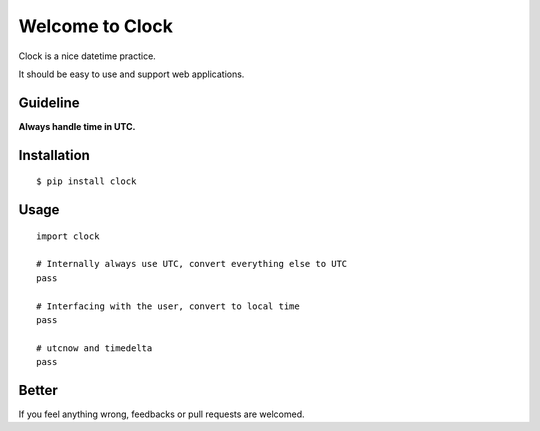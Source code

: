 Welcome to Clock
================

Clock is a nice datetime practice.

It should be easy to use and support web applications.

Guideline
---------

**Always handle time in UTC.**

Installation
------------

::
    
    $ pip install clock

Usage
-----

::
    
    import clock

    # Internally always use UTC, convert everything else to UTC
    pass
    
    # Interfacing with the user, convert to local time
    pass

    # utcnow and timedelta
    pass

Better
------

If you feel anything wrong, feedbacks or pull requests are welcomed.
